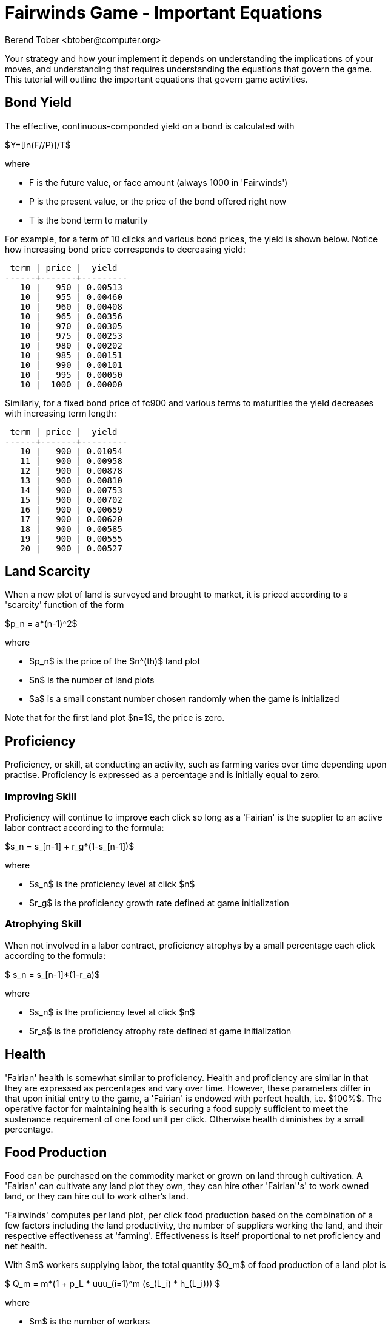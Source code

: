 = Fairwinds Game - Important Equations
:author:    Berend Tober <btober@computer.org>
:copyright: 2015, Berend Tober
:asciimath:
:max-width: 45em
:data-uri:
:icons:


Your strategy and how your implement it depends on understanding the
implications of your moves, and understanding that requires
understanding the equations that govern the game. This tutorial will
outline the important equations that govern game activities.

== Bond Yield

The effective, continuous-componded yield on a bond is calculated with 

$Y=[ln(F//P)]/T$

where 

* F is the future value, or face amount (always 1000 in 'Fairwinds')
* P is the present value, or the price of the bond offered right now
* T is the bond term to maturity

For example, for a term of 10 clicks and various bond prices, the 
yield is shown below. Notice how increasing bond price corresponds 
to decreasing yield:

--------------------------------------------
 term | price |  yield  
------+-------+---------
   10 |   950 | 0.00513
   10 |   955 | 0.00460
   10 |   960 | 0.00408
   10 |   965 | 0.00356
   10 |   970 | 0.00305
   10 |   975 | 0.00253
   10 |   980 | 0.00202
   10 |   985 | 0.00151
   10 |   990 | 0.00101
   10 |   995 | 0.00050
   10 |  1000 | 0.00000
--------------------------------------------

Similarly, for a fixed bond price of fc900 and various terms
to maturities the yield decreases with increasing term length:

--------------------------------------------
 term | price |  yield  
------+-------+---------
   10 |   900 | 0.01054
   11 |   900 | 0.00958
   12 |   900 | 0.00878
   13 |   900 | 0.00810
   14 |   900 | 0.00753
   15 |   900 | 0.00702
   16 |   900 | 0.00659
   17 |   900 | 0.00620
   18 |   900 | 0.00585
   19 |   900 | 0.00555
   20 |   900 | 0.00527
--------------------------------------------




== Land Scarcity

When a new plot of land is surveyed and brought to market, it is priced
according to a 'scarcity' function of the form

$p_n = a*(n-1)^2$

where

* $p_n$ is the price of the $n^(th)$ land plot
* $n$ is the number of land plots
* $a$ is a small constant number chosen randomly when the game is initialized

Note that for the first land plot $n=1$, the price is zero.


== Proficiency

Proficiency, or skill, at conducting an activity, such as farming
varies over time depending upon practise. Proficiency is
expressed as a percentage and is initially equal to zero.

=== Improving Skill

Proficiency will continue to improve each click so long as a 'Fairian'
is the supplier to an active labor contract according to the formula:

$s_n = s_[n-1] + r_g*(1-s_[n-1])$

where

* $s_n$ is the proficiency level at click $n$
* $r_g$ is the proficiency growth rate defined at game initialization


=== Atrophying Skill

When not involved in a labor contract, proficiency atrophys by a small
percentage each click according to the formula:

$ s_n = s_[n-1]*(1-r_a)$

where

* $s_n$ is the proficiency level at click $n$
* $r_a$ is the proficiency atrophy rate defined at game initialization

== Health

'Fairian' health is somewhat similar to proficiency. Health and
proficiency are similar in that they are expressed as percentages and
vary over time.  However, these parameters differ in that upon initial
entry to the game, a 'Fairian' is endowed with perfect health, i.e.
$100%$. The operative factor for maintaining health is securing a food
supply sufficient to meet the sustenance requirement of one food unit
per click. Otherwise health diminishes by a small percentage. 

== Food Production

Food can be purchased on the commodity market or grown on land through
cultivation. A 'Fairian' can cultivate any land plot they own, they 
can hire other 'Fairian''s' to work owned land, or they can hire out 
to work other's land. 

'Fairwinds' computes per land plot, per click food production based on the
combination of a few factors including the land productivity, the number of
suppliers working the land, and their respective effectiveness at 'farming'.
Effectiveness is itself proportional to net proficiency and net health.

With $m$ workers supplying labor, the total quantity $Q_m$ of food 
production of a land plot is 


$ Q_m = m*(1 + p_L * uuu_(i=1)^m (s_(L_i) * h_(L_i))) $


where

* $m$ is the number of workers
* $p_L$ is the land productivity
* $uuu_(i=1)^m$ is the union, or the 'exlusive-or combination', over suppliers ${1..m}$
* $s_(L_i)$ is the skill level, or proficiency, of the $i^(th)$ supplier
* $h_(L_i)$ is the health level of the $i^(th)$ supplier


This quantity is added to a land owner's food stores each click.

As part of a cultivation labor contract, the hired workers receive 
at least enough food to sustain health as well as a share of the 
excess production. More specifically, it can be shown that 
each worker is due the following total quantity share of 
the production:


$ q_m = 1 + m/(1+m)*p_L * uuu_(i=1)^m (s_(L_i) * h_(L_i)) $


This amount is deducted from the land-owner's food stores each click per each 
contracted supplier.

There is a lot to say about this formula.

=== Proficiency, Health, and Effectiveness

Starting with the inner-most term of the equation, the product of
'Fairian' proficiency $s_(L_i)$ and health $h_(L_i)$ is called
'effectiveness', 'i.e.', effectiveness is proportional to a 'Fairian''s'
skill level (or proficiency) and health. Proficiency is augmented by
practice or engagement in the skilled activity over time.  health is
maintained by assuring availability of sufficient sustenance (i.e.,
food) to meet the periodic sustenance requirement of one food unit
per click.  Thus it is possible to maintain a high proficiency, but for
want of food suffer poor 'effectiveness' at an activity.

Note that zero effectiveness is usually only a transient condition. Over
time, all members of a cultivation team will increase their effectiveness 
simply by virtue of being on the team and participating in cultivation,
so over a sufficient length of time all contracted suppliers will achieve
maximum effectiveness. 


=== The Union Operator

The union operator $uuu_(i=1)^m$ combines the effectiveness of all $m$
suppliers in the same way that sets are combined. That is, for sets $A$
and $B$, the union $A uu B$ is given by 

$A uu B = A + B - A nn B$

In terms of Venn diagrams, picture the area of $A$ added to the area of
$B$, but $A$ and $B$ overlap. The the overlapping part would be added
twice if you only did the addition operation above, and so the
subtraction of the intersection is required so as not to double-count
the overlapping region.

The union operator is one of the mathematical underpinnings of
'diminishing returns' in 'Fairwinds': whenever you add a supplier, the
net effectiveness of the team improves, but since the combined
effectiveness is at most one, as you add more suppliers the amount of
increased effectiveness continually diminishes, no matter how highly
skilled the new supplier is.

Made mathematically explicit, this means that, so long as there are only
a limited number of zero-effectiveness suppliers

$lim_(m->oo)uuu_(i=1)^m (s_(L_i) * h_(L_i)) = 1$

That is, on the one hand, no matter how many suppliers cultivate a plot of
land, the combined effectiveness of the team is at most unity; on the other
hand, hiring many suppliers results in a combined effectiveness that
approaches $100%$.

For example, say that at some time, players have the following
proficiency, health, and corresponding effectiveness values:



--------------------------------------------
 fairian_name | proficiency | health | effectiveness 
--------------+-------------+--------+---------------
 alice        |       0.319 | 0.8831 |     0.2817089
 bob          |       0.319 | 0.8831 |     0.2817089
 cathy        |       0     | 0.1581 |     0
 david        |       0.647 | 0.8657 |     0.5601079
 elaine       |       0.319 | 0.8831 |     0.2817089
 francis      |       0.307 | 0.8657 |     0.2657699
--------------------------------------------


the combined team effectiveness is 0.880304.

To illustrate the notion of dimishing returns, take the case 
of combining two workers of similar, low effectiveness values 
of 0.08 and 0.09. The combined effectiveness of 0.1628 is 
pretty close to the arithmetic sum of the individual values.
For two moderately proficienct workers with effectiveness 
values of 0.44 and 0.46, the combined effectiveness of 
0.6976 is noticeably less than the arithmetic sum. Combining 
highly skilled workers with individual effectiveness of 
0.97 and 0.98 produces a combined effectiveness of 0.9994, 
which is hardly much improvement over the individual values.

.Dimishing Returns of Combined Effectiveness
[width="60%",options="header"]
|==========================================
|Worker A Effectiveness|Worker B Effectiveness |Combined $AuuB$ Effectiveness
|0.08                  |0.09                   |0.1628
|0.44                  |0.46                   |0.6976
|0.97                  |0.98                   |0.9994
|==========================================


=== Maximum Production

A consequence of this last point is that, over time and with a large
number of suppliers, the maximum food production of a plot is approaches
to $1 + p_L$ per 'Fairian' since as shown above, the combined
effectiveness of the cultivation team approaches one.

The other factor is the term $m/(1+m)$. For a large number of suppliers
we have

$lim_(m->oo)m/(1+m) = 1$


Combining these factors gives the maximum food share per click as


$lim_(m->oo)q_m = 1+p_L$

Note that this per supplier, per click share exceeds the minimum 
required to maintain supplier health and will result in supplier 
food surplus accumulation.


=== Single Supplier

So far, we have considered the case of hiring many suppliers. Let's
look at the other extreme.

If only a single supplier is engaged to cultivate a plot ('i.e.' $m=1$),
then the food production share is


$ q_1 = 1 + 1/2 * p_L * s_(L_1) * h_(L_1)$

And since the product asciimath:[p_L * s_(L_1) * h_(L_1) <= 1], the
single supplier share by itself per click is at most $1+ p_L//2$ in the
long term as the supplier effectiveness improves maximally. This 
share is also enough to maintain health and develope a surplus,
albeit at a slower pace than with a large cultivation team.


=== The Non-Cultivating Land Owner

The land owner ends up with a net amount after paying out the sustenance and share amount to each contracted worker. In the case of the non-cultivating land owner. This can be shown to be equal to one share of the excess production, namely

$ q_(NC,m) = Q_m - m*q_m = m/(1+m)*p_L * uuu_(i=1)^m (s_(L_i) * h_(L_i)) $

And in the the long term after the team achieves near perfect
effectiveness, for a large number of suppliers this is 

$lim_(m->oo)q_(NC,m) = p_L

Note that since asciimath:[p_L <= 1], this by itself is almost certainly not enough for the land owner to maintain health. 


=== The Customer-Supplier Land Owner

In the case of the cultivating land owner, the land owner receives a
share just like any other supplier, and additionally retains any net 
balance after payout to the suppliers. In this case 

$ q_(CS,m) = Q_m - (m-1)*q_m = 1 + 2m/(1+m)*p_L * uuu_(i=1)^m (s_(L_i) * h_(L_i)) $


In the long term as the team effectiveness improves maximally, this 
approaches

$lim_(m->oo)q_(CS,m) = 1 + 2*p_L$



Even if a cultivating land owner begins with zero skill and zero health, 
both skill and health will continuously improve after one click, and so 
for a plot with non-zero productivity, the cultivating land owner will 
begin to develope a food surplus faster than the hired suppliers.

== Food Spoilage

Similar to in the real world, Fairian sustenance has a limited shelf 
life. During each click, any accumulated food surplus experiences 
spoilage of a fixed percentage $omega$ of the accumulated amount.

The food spoilage factor $omega$ is a small constant fixed at 
game initiation.

Eventually, as food production increases, the per click spoilage 
offsets the net production so that the amount of food surplus 
accumulation levels off.

For the self-owned land cultivation scenario with $m$ contracted, 
maximally effective suppliers, this 
balance happens at a maximum accumulation of $Q_(MAX)$ 



$ Q_(MAX) = 2*p_L*(m/(1+m))*((1-omega)/omega) $


This shows that adding more suppliers to the cultivation team will 
always increase the steady-state equilibrium accumulation, but with
a continually decreasing amount of improvement.
